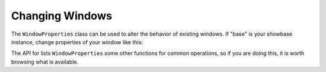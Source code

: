 .. _changing-windows:

Changing Windows
============================

The ``WindowProperties`` class can be used to alter the behavior of existing windows. If "base" is your showbase instance, change properties of your window like this:
        
.. only:: python

   .. code-block:: python
        from panda3d.core import WindowProperties
        # ...
        wp = WindowProperties()
        wp.setSize(1920),1080)
        wp.setFullscreen(True)
        wp.setTitle("My Awesome Game")
        base.win.requestProperties(wp)

The API for lists ``WindowProperties`` some other functions for common operations, so if you are doing this, it is worth browsing what is available.
